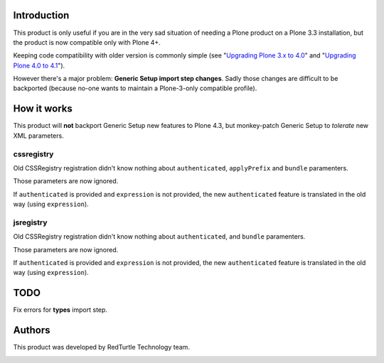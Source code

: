 Introduction
============

This product is only useful if you are in the very sad situation of needing a Plone product on a Plone 3.3
installation, but the product is now compatible only with Plone 4+.

Keeping code compatibility with older version is commonly simple (see "`Upgrading Plone 3.x to 4.0`__" and
"`Upgrading Plone 4.0 to 4.1`__").

__ http://plone.org/documentation/manual/upgrade-guide/version/upgrading-plone-3-x-to-4.0 
__ http://plone.org/documentation/manual/upgrade-guide/version/upgrading-plone-4.0-to-4.1/referencemanual-all-pages

However there's a major problem: **Generic Setup import step changes**.
Sadly those changes are difficult to be backported (because no-one wants to maintain a Plone-3-only compatible
profile).

How it works
============

This product will **not** backport Generic Setup new features to Plone 4.3, but monkey-patch Generic Setup to
*tolerate* new XML parameters.

cssregistry
-----------

Old CSSRegistry registration didn't know nothing about ``authenticated``, ``applyPrefix`` and ``bundle``
paramenters.

Those parameters are now ignored.

If ``authenticated`` is provided and ``expression`` is not provided, the new ``authenticated`` feature is
translated in the old way (using ``expression``).

jsregistry
----------

Old CSSRegistry registration didn't know nothing about ``authenticated``, and ``bundle`` paramenters.

Those parameters are now ignored.

If ``authenticated`` is provided and ``expression`` is not provided, the new ``authenticated`` feature is
translated in the old way (using ``expression``).

TODO
====

Fix errors for **types** import step.

Authors
=======

This product was developed by RedTurtle Technology team.

.. image:: http://www.redturtle.it/redturtle_banner.png
   :alt: RedTurtle Technology Site
   :target: http://www.redturtle.it/
